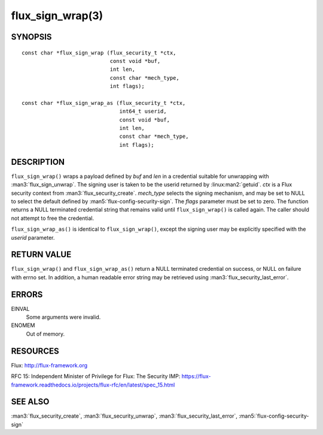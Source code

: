 =================
flux_sign_wrap(3)
=================


SYNOPSIS
========

::

   const char *flux_sign_wrap (flux_security_t *ctx,
                               const void *buf,
                               int len,
                               const char *mech_type,
                               int flags);

   const char *flux_sign_wrap_as (flux_security_t *ctx,
                                  int64_t userid,
                                  const void *buf,
                                  int len,
                                  const char *mech_type,
                                  int flags);


DESCRIPTION
===========

``flux_sign_wrap()`` wraps a payload defined by *buf* and *len* in a credential
suitable for unwrapping with :man3:`flux_sign_unwrap`.  The signing user is
taken to be the userid returned by :linux:man2:`getuid`.  *ctx* is a Flux
security context from :man3:`flux_security_create`.  *mech_type* selects the
signing mechanism, and may be set to NULL to select the default defined
by :man5:`flux-config-security-sign`.  The *flags* parameter must be set to
zero.  The function returns a NULL terminated credential string that remains
valid until ``flux_sign_wrap()`` is called again.  The caller should not
attempt to free the credential.

``flux_sign_wrap_as()`` is identical to ``flux_sign_wrap()``, except the
signing user may be explicitly specified with the *userid* parameter.


RETURN VALUE
============

``flux_sign_wrap()`` and ``flux_sign_wrap_as()`` return a NULL terminated
credential on success, or NULL on failure with errno set.  In addition, a human
readable error string may be retrieved using :man3:`flux_security_last_error`.


ERRORS
======

EINVAL
   Some arguments were invalid.

ENOMEM
   Out of memory.


RESOURCES
=========

Flux: http://flux-framework.org

RFC 15: Independent Minister of Privilege for Flux: The Security IMP: https://flux-framework.readthedocs.io/projects/flux-rfc/en/latest/spec_15.html


SEE ALSO
========

:man3:`flux_security_create`, :man3:`flux_security_unwrap`,
:man3:`flux_security_last_error`, :man5:`flux-config-security-sign`
